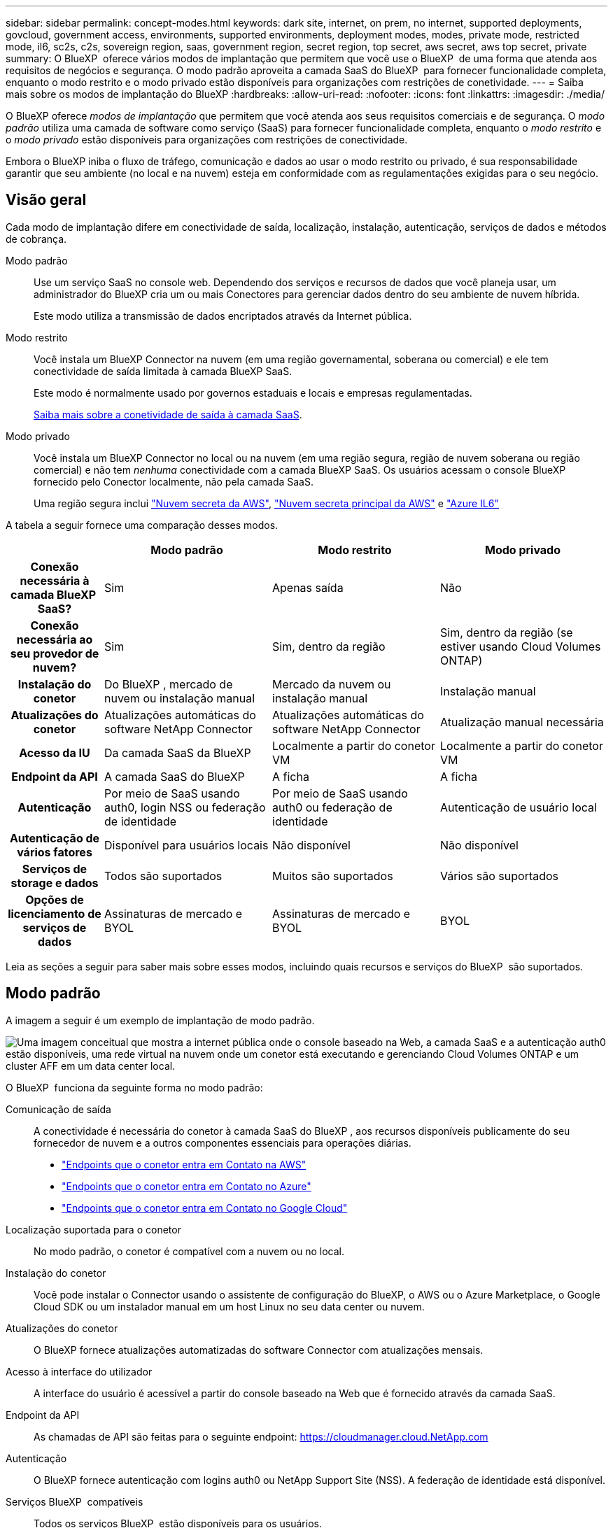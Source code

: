 ---
sidebar: sidebar 
permalink: concept-modes.html 
keywords: dark site, internet, on prem, no internet, supported deployments, govcloud, government access, environments, supported environments, deployment modes, modes, private mode, restricted mode, il6, sc2s, c2s, sovereign region, saas, government region, secret region, top secret, aws secret, aws top secret, private 
summary: O BlueXP  oferece vários modos de implantação que permitem que você use o BlueXP  de uma forma que atenda aos requisitos de negócios e segurança. O modo padrão aproveita a camada SaaS do BlueXP  para fornecer funcionalidade completa, enquanto o modo restrito e o modo privado estão disponíveis para organizações com restrições de conetividade. 
---
= Saiba mais sobre os modos de implantação do BlueXP
:hardbreaks:
:allow-uri-read: 
:nofooter: 
:icons: font
:linkattrs: 
:imagesdir: ./media/


[role="lead"]
O BlueXP oferece _modos de implantação_ que permitem que você atenda aos seus requisitos comerciais e de segurança.  O _modo padrão_ utiliza uma camada de software como serviço (SaaS) para fornecer funcionalidade completa, enquanto o _modo restrito_ e o _modo privado_ estão disponíveis para organizações com restrições de conectividade.

Embora o BlueXP iniba o fluxo de tráfego, comunicação e dados ao usar o modo restrito ou privado, é sua responsabilidade garantir que seu ambiente (no local e na nuvem) esteja em conformidade com as regulamentações exigidas para o seu negócio.



== Visão geral

Cada modo de implantação difere em conectividade de saída, localização, instalação, autenticação, serviços de dados e métodos de cobrança.

Modo padrão:: Use um serviço SaaS no console web. Dependendo dos serviços e recursos de dados que você planeja usar, um administrador do BlueXP cria um ou mais Conectores para gerenciar dados dentro do seu ambiente de nuvem híbrida.
+
--
Este modo utiliza a transmissão de dados encriptados através da Internet pública.

--
Modo restrito:: Você instala um BlueXP Connector na nuvem (em uma região governamental, soberana ou comercial) e ele tem conectividade de saída limitada à camada BlueXP SaaS.
+
--
Este modo é normalmente usado por governos estaduais e locais e empresas regulamentadas.

<<Modo restrito,Saiba mais sobre a conetividade de saída à camada SaaS>>.

--
Modo privado:: Você instala um BlueXP Connector no local ou na nuvem (em uma região segura, região de nuvem soberana ou região comercial) e não tem _nenhuma_ conectividade com a camada BlueXP SaaS. Os usuários acessam o console BlueXP fornecido pelo Conector localmente, não pela camada SaaS.
+
--
Uma região segura inclui https://aws.amazon.com/federal/secret-cloud/["Nuvem secreta da AWS"^], https://aws.amazon.com/federal/top-secret-cloud/["Nuvem secreta principal da AWS"^] e https://learn.microsoft.com/en-us/azure/compliance/offerings/offering-dod-il6["Azure IL6"^]

--


A tabela a seguir fornece uma comparação desses modos.

[cols="16h,28,28,28"]
|===
|  | Modo padrão | Modo restrito | Modo privado 


| Conexão necessária à camada BlueXP  SaaS? | Sim | Apenas saída | Não 


| Conexão necessária ao seu provedor de nuvem? | Sim | Sim, dentro da região | Sim, dentro da região (se estiver usando Cloud Volumes ONTAP) 


| Instalação do conetor | Do BlueXP , mercado de nuvem ou instalação manual | Mercado da nuvem ou instalação manual | Instalação manual 


| Atualizações do conetor | Atualizações automáticas do software NetApp Connector | Atualizações automáticas do software NetApp Connector | Atualização manual necessária 


| Acesso da IU | Da camada SaaS da BlueXP  | Localmente a partir do conetor VM | Localmente a partir do conetor VM 


| Endpoint da API | A camada SaaS do BlueXP  | A ficha | A ficha 


| Autenticação | Por meio de SaaS usando auth0, login NSS ou federação de identidade | Por meio de SaaS usando auth0 ou federação de identidade | Autenticação de usuário local 


| Autenticação de vários fatores | Disponível para usuários locais | Não disponível | Não disponível 


| Serviços de storage e dados | Todos são suportados | Muitos são suportados | Vários são suportados 


| Opções de licenciamento de serviços de dados | Assinaturas de mercado e BYOL | Assinaturas de mercado e BYOL | BYOL 
|===
Leia as seções a seguir para saber mais sobre esses modos, incluindo quais recursos e serviços do BlueXP  são suportados.



== Modo padrão

A imagem a seguir é um exemplo de implantação de modo padrão.

image:diagram-standard-mode.png["Uma imagem conceitual que mostra a internet pública onde o console baseado na Web, a camada SaaS e a autenticação auth0 estão disponíveis, uma rede virtual na nuvem onde um conetor está executando e gerenciando Cloud Volumes ONTAP e um cluster AFF em um data center local."]

O BlueXP  funciona da seguinte forma no modo padrão:

Comunicação de saída:: A conectividade é necessária do conetor à camada SaaS do BlueXP , aos recursos disponíveis publicamente do seu fornecedor de nuvem e a outros componentes essenciais para operações diárias.
+
--
* link:task-install-connector-aws-bluexp.html#step-1-set-up-networking["Endpoints que o conetor entra em Contato na AWS"]
* link:task-install-connector-azure-bluexp.html#step-1-set-up-networking["Endpoints que o conetor entra em Contato no Azure"]
* link:task-install-connector-google-bluexp-gcloud.html#step-1-set-up-networking["Endpoints que o conetor entra em Contato no Google Cloud"]


--
Localização suportada para o conetor:: No modo padrão, o conetor é compatível com a nuvem ou no local.
Instalação do conetor:: Você pode instalar o Connector usando o assistente de configuração do BlueXP, o AWS ou o Azure Marketplace, o Google Cloud SDK ou um instalador manual em um host Linux no seu data center ou nuvem.
Atualizações do conetor:: O BlueXP fornece atualizações automatizadas do software Connector com atualizações mensais.
Acesso à interface do utilizador:: A interface do usuário é acessível a partir do console baseado na Web que é fornecido através da camada SaaS.
Endpoint da API:: As chamadas de API são feitas para o seguinte endpoint: https://cloudmanager.cloud.NetApp.com
Autenticação:: O BlueXP fornece autenticação com logins auth0 ou NetApp Support Site (NSS). A federação de identidade está disponível.
Serviços BlueXP  compatíveis:: Todos os serviços BlueXP  estão disponíveis para os usuários.
Opções de licenciamento suportadas:: As assinaturas do Marketplace e o BYOL são compatíveis com o modo padrão; no entanto, as opções de licenciamento suportadas dependem do serviço BlueXP  que você está usando. Revise a documentação de cada serviço para saber mais sobre as opções de licenciamento disponíveis.
Como começar com o modo padrão:: Vá para o https://console.bluexp.netapp.com["Console baseado na Web do BlueXP "^] e inscreva-se.
+
--
link:task-quick-start-standard-mode.html["Saiba como começar a usar o modo padrão"].

--




== Modo restrito

A imagem a seguir é um exemplo de implantação de modo restrito.

image:diagram-restricted-mode.png["Uma imagem conceitual que mostra a internet pública onde a camada SaaS e a autenticação auth0 estão disponíveis, uma rede virtual na nuvem onde um conetor está sendo executado e fornecendo acesso ao console baseado na Web, e está gerenciando Cloud Volumes ONTAP e um cluster AFF em um data center local."]

O BlueXP  funciona da seguinte forma no modo restrito:

Comunicação de saída:: O conector requer conectividade de saída com a camada BlueXP SaaS para serviços de dados, atualizações de software, autenticação e transmissão de metadados.
+
--
A camada SaaS do BlueXP  não inicia a comunicação com o conetor. Toda a comunicação é iniciada pelo conetor, que pode extrair ou enviar dados da camada SaaS ou para a camada SaaS, conforme necessário.

Uma conexão também é necessária para os recursos do provedor de nuvem de dentro da região.

--
Localização suportada para o conetor:: No modo restrito, o conetor é suportado na nuvem: Em uma região governamental, região soberana ou região comercial.
Instalação do conetor:: A instalação do conetor é possível a partir do AWS ou do Azure Marketplace ou de uma instalação manual em seu próprio host Linux.
Atualizações do conetor:: O BlueXP fornece atualizações automatizadas do software Connector com atualizações mensais.
Acesso à interface do utilizador:: A interface do usuário é acessível a partir da máquina virtual Connector que é implantada em sua região de nuvem.
Endpoint da API:: As chamadas de API são feitas para a máquina virtual do conetor.
Autenticação:: A autenticação é fornecida através do serviço de nuvem da BlueXP  usando o auth0. A federação de identidade também está disponível.
Serviços BlueXP  compatíveis:: O BlueXP  oferece suporte aos seguintes serviços de armazenamento e dados com modo restrito:
+
--
[cols="2*"]
|===
| Serviços compatíveis | Notas 


| Azure NetApp Files | Suporte completo 


| Backup e recuperação | Suportado em regiões governamentais e regiões comerciais com modo restrito. Não suportado em regiões soberanas com modo restrito. No modo restrito, o BlueXP backup and recovery oferecem suporte somente para backup e restauração de dados de volume ONTAP . https://docs.netapp.com/us-en/bluexp-backup-recovery/prev-ontap-protect-journey.html#support-for-sites-with-limited-internet-connectivity["Veja a lista de destinos de backup suportados para dados do ONTAP"^] No modo restrito, o BlueXP backup and recovery oferecem suporte somente para backup e restauração de dados de volume ONTAP . https://docs.netapp.com/us-en/bluexp-backup-recovery/prev-ontap-protect-journey.html#support-for-sites-with-limited-internet-connectivity["Veja a lista de destinos de backup suportados para dados do ONTAP"^] O backup e a restauração de dados de aplicativos e dados de máquinas virtuais não são suportados. 


| Classificação  a| 
Suportado em regiões governamentais com modo restrito. Não suportado em regiões comerciais ou em regiões soberanas com modo restrito.



| Cloud Volumes ONTAP | Suporte completo 


| Carteira digital | Pode utilizar a carteira digital com as opções de licenciamento suportadas listadas abaixo para o modo restrito. 


| Clusters ONTAP on-premises | A descoberta com um conetor e descoberta sem um conetor (descoberta direta) são suportadas. Quando você descobre um cluster local com um conector, a exibição Avançada (Gerenciador do Sistema) não é suportada. 


| Replicação | Suportado em regiões governamentais com modo restrito. Não suportado em regiões comerciais ou em regiões soberanas com modo restrito. 
|===
--
Opções de licenciamento suportadas:: As seguintes opções de licenciamento são suportadas com o modo restrito:
+
--
* Assinaturas de mercado (contratos por hora e anuais)
+
Observe o seguinte:

+
** Para o Cloud Volumes ONTAP, somente o licenciamento baseado em capacidade é suportado.
** No Azure, os contratos anuais não são compatíveis com regiões governamentais.


* BYOL
+
Para o Cloud Volumes ONTAP, o licenciamento baseado em capacidade e o licenciamento baseado em nós são compatíveis com o BYOL.



--
Como começar com o modo restrito:: Você precisa ativar o modo restrito ao criar sua conta do BlueXP .
+
--
Se você ainda não tiver uma organização, será solicitado a criá-la e habilitar o modo restrito ao efetuar login no BlueXP pela primeira vez a partir de um conector instalado manualmente ou criado no marketplace do seu provedor de nuvem.

Observe que você não pode alterar a configuração do modo restrito depois que o BlueXP  criar a organização. Não é possível ativar o modo restrito mais tarde e não é possível desativá-lo mais tarde.

* link:task-quick-start-restricted-mode.html["Saiba como começar com o modo restrito"].


--




== Modo privado

No modo privado, você pode instalar um conector no local ou na nuvem e usar o BlueXP  para gerenciar dados na nuvem híbrida. Não há conetividade com a camada SaaS do BlueXP .

A imagem a seguir mostra um exemplo de implantação de modo privado em que o conetor é instalado na nuvem e gerencia o Cloud Volumes ONTAP e um cluster ONTAP no local.

image:diagram-private-mode-cloud.png["Uma imagem conceitual que mostra uma rede virtual na nuvem em que um conetor está sendo executado e fornecendo acesso ao console baseado na Web, e está gerenciando Cloud Volumes ONTAP e um cluster AFF em um data center local."]

Enquanto isso, a segunda imagem mostra um exemplo de implantação de modo privado em que o conetor é instalado no local, gerencia um cluster ONTAP no local e fornece acesso a serviços de dados BlueXP  compatíveis.

image:diagram-private-mode-onprem.png["Imagem conceitual que mostra um data center local em que um conetor está sendo executado e fornece acesso ao console baseado na Web, aos serviços de dados BlueXP  e está gerenciando um cluster AFF em um data center local."]

O BlueXP  funciona da seguinte forma no modo privado:

Comunicação de saída:: Nenhuma conectividade de saída é necessária para a camada SaaS do BlueXP . Todos os pacotes, dependências e componentes essenciais são empacotados com o conetor e servidos a partir da máquina local. A conetividade com os recursos disponíveis publicamente do seu provedor de nuvem é necessária somente se você estiver implantando o Cloud Volumes ONTAP.
Localização suportada para o conetor:: No modo privado, o conetor é suportado na nuvem ou no local.
Instalação do conetor:: As instalações manuais do conetor são suportadas no seu próprio host Linux na nuvem ou no local.
Atualizações do conetor:: Você precisa atualizar o software do conetor manualmente. O software Connector é publicado no site de suporte da NetApp em intervalos indefinidos.
Acesso à interface do utilizador:: A interface do usuário é acessível a partir do conetor que é implantado na sua região de nuvem ou no local.
Endpoint da API:: As chamadas de API são feitas para a máquina virtual do conetor.
Autenticação:: A autenticação é fornecida através do gerenciamento e acesso de usuários locais. A autenticação não é fornecida através do serviço de nuvem da BlueXP .
Serviços BlueXP  compatíveis em implantações de nuvem:: O BlueXP  oferece suporte aos seguintes serviços de armazenamento e dados com modo privado quando o conetor é instalado na nuvem:
+
--
[cols="2*"]
|===
| Serviços compatíveis | Notas 


| Backup e recuperação | Suportado nas regiões comerciais da AWS e do Azure. Não compatível com o Google Cloud ou em https://aws.amazon.com/federal/secret-cloud/["Nuvem secreta da AWS"^] , https://aws.amazon.com/federal/top-secret-cloud/["Nuvem secreta principal da AWS"^] , ou https://learn.microsoft.com/en-us/azure/compliance/offerings/offering-dod-il6["Azure IL6"^] No modo privado, o BlueXP backup and recovery oferecem suporte somente para backup e restauração de dados de volume ONTAP . https://docs.netapp.com/us-en/bluexp-backup-recovery/prev-ontap-protect-journey.html#support-for-sites-with-no-internet-connectivity["Veja a lista de destinos de backup suportados para dados do ONTAP"^] O backup e a restauração de dados de aplicativos e dados de máquinas virtuais não são suportados. 


| Cloud Volumes ONTAP | Como não há acesso à Internet, os seguintes recursos não estão disponíveis: Atualizações de software automatizadas e AutoSupport. 


| Carteira digital | Você pode usar a carteira digital com as opções de licenciamento suportadas listadas abaixo para o modo privado. 


| Clusters ONTAP on-premises | Requer conectividade da nuvem (onde o conetor está instalado) para o ambiente local. A descoberta sem um conetor (descoberta direta) não é suportada. 
|===
--
Serviços BlueXP suportados em implantações locais:: O BlueXP  dá suporte aos seguintes serviços de storage e dados com modo privado quando o conetor é instalado em suas instalações:
+
--
[cols="2*"]
|===
| Serviços compatíveis | Notas 


| Backup e recuperação  a| 
No modo privado, o BlueXP backup and recovery oferecem suporte somente para backup e restauração de dados de volume ONTAP . https://docs.netapp.com/us-en/bluexp-backup-recovery/prev-ontap-protect-journey.html#support-for-sites-with-no-internet-connectivity["Veja a lista de destinos de backup suportados para dados de volume do ONTAP"^]

Não há suporte para backup e restauração de dados de aplicativos e dados de máquina virtual.



| Classificação  a| 
* As únicas fontes de dados suportadas são as que você pode descobrir localmente.
+
https://docs.netapp.com/us-en/bluexp-classification/task-deploy-compliance-dark-site.html#supported-data-sources["Veja as fontes que você pode descobrir localmente"^]

* Os recursos que exigem acesso de saída à Internet não são suportados.
+
https://docs.netapp.com/us-en/bluexp-classification/task-deploy-compliance-dark-site.html#limitations["Veja as limitações de recursos"^]





| Carteira digital | Você pode usar a carteira digital com as opções de licenciamento suportadas listadas abaixo para o modo privado. 


| Clusters ONTAP on-premises | A descoberta sem um conetor (descoberta direta) não é suportada. 


| Replicação | Suporte completo 
|===
--
Opções de licenciamento suportadas:: Apenas o BYOL é suportado com o modo privado.
+
--
Para o Cloud Volumes ONTAP BYOL, apenas o licenciamento baseado em nós é suportado. O licenciamento baseado em capacidade não é suportado. Como uma conexão de saída com a Internet não está disponível, você precisa carregar manualmente seu arquivo de licenciamento do Cloud Volumes ONTAP na BlueXP digital wallet.

https://docs.netapp.com/us-en/bluexp-cloud-volumes-ontap/task-manage-node-licenses.html#add-unassigned-licenses["Saiba como adicionar licenças à carteira digital BlueXP "^]

--
Como começar com o modo privado:: O modo privado está disponível baixando o instalador "offline" do site de suporte da NetApp.
+
--
link:task-quick-start-private-mode.html["Saiba como começar a usar o modo privado"].


NOTE: Se quiser usar o BlueXP  no https://aws.amazon.com/federal/secret-cloud/["Nuvem secreta da AWS"^] ou no https://aws.amazon.com/federal/top-secret-cloud/["Nuvem secreta principal da AWS"^], siga instruções separadas para começar nesses ambientes. https://docs.netapp.com/us-en/bluexp-cloud-volumes-ontap/task-getting-started-aws-c2s.html["Saiba como começar a usar o Cloud Volumes ONTAP na nuvem secreta da AWS ou na nuvem secreta principal"^]

--




== Comparação de serviços e funcionalidades

A tabela a seguir pode ajudá-lo a identificar rapidamente quais serviços e recursos do BlueXP  são suportados com modo restrito e modo privado.

Observe que alguns serviços podem ser suportados com limitações. Para obter mais detalhes sobre como esses serviços são suportados com modo restrito e modo privado, consulte as seções acima.

[cols="19,27,27,27"]
|===
| Área do produto | Serviço ou recurso do BlueXP  | Modo restrito | Modo privado 


.10+| *Ambientes de trabalho* esta parte da tabela lista o suporte para o gerenciamento do ambiente de trabalho a partir da tela BlueXP . Ele não indica os destinos de backup suportados para backup e recuperação do BlueXP . | Amazon FSX para ONTAP | Não | Não 


| Amazon S3 | Não | Não 


| Blob do Azure | Não | Não 


| Azure NetApp Files | Sim | Não 


| Cloud Volumes ONTAP | Sim | Sim 


| Google Cloud NetApp volumes | Não | Não 


| Google Cloud Storage | Não | Não 


| Clusters ONTAP locais | Sim | Sim 


| E-Series | Não | Não 


| StorageGRID | Não | Não 


.15+| *Serviços* | Alertas | Não | Não 


| Backup e recuperação | Simhttps://docs.netapp.com/us-en/bluexp-backup-recovery/prev-ontap-protect-journey.html#support-for-sites-with-limited-internet-connectivity["Veja a lista de destinos de backup suportados para dados de volume do ONTAP"^] | Simhttps://docs.netapp.com/us-en/bluexp-backup-recovery/prev-ontap-protect-journey.html#support-for-sites-with-no-internet-connectivity["Veja a lista de destinos de backup suportados para dados de volume do ONTAP"^] 


| Classificação | Sim | Sim 


| Copiar e sincronizar | Não | Não 


| Consultor digital | Não | Não 


| Carteira digital | Sim | Sim 


| Recuperação de desastres | Não | Não 


| Eficiência económica | Não | Não 


| Proteção contra ransomware | Não | Não 


| Replicação | Sim | Sim 


| Atualizações de software | Não | Não 


| Sustentabilidade | Não | Não 


| Disposição em camadas | Não | Não 


| Armazenamento em cache de volume | Não | Não 


| Fábrica de carga de trabalho | Não | Não 


.8+| *Caraterísticas* | Gerenciamento de identidade e acesso | Sim | Sim 


| Credenciais | Sim | Sim 


| Federação | Sim | Não 


| Autenticação de vários fatores | Sim | Não 


| Contas NSS | Sim | Não 


| Notificações | Sim | Não 


| Pesquisa | Sim | Não 


| Linha do tempo | Sim | Sim 
|===